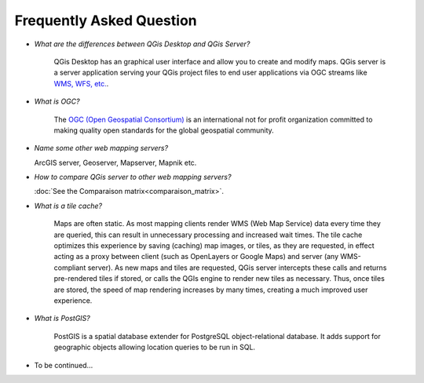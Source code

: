 *************************
Frequently Asked Question
*************************


.. only:: html

   .. contents::
      :local:
      :depth: 3


* *What are the differences between QGis Desktop and QGis Server?*

	QGis Desktop has an graphical user interface and allow you to create and modify maps. QGis server is a server application serving your QGis project files to end user applications via OGC streams like `WMS, WFS, etc. <https://www.ogc.org/docs/is>`_.

* *What is OGC?*

	The `OGC (Open Geospatial Consortium) <https://www.ogc.org/>`_ is an international not for profit organization committed to making quality open standards for the global geospatial community.

* *Name some other web mapping servers?*

  ArcGIS server, Geoserver, Mapserver, Mapnik etc.

*	*How to compare QGis server to other web mapping servers?*

	:doc:`See the Comparaison matrix<comparaison_matrix>`.

* *What is a tile cache?*

	Maps are often static. As most mapping clients render WMS (Web Map Service) data every time they are queried, this can result in unnecessary processing and increased wait times. The tile cache optimizes this experience by saving (caching) map images, or tiles, as they are requested, in effect acting as a proxy between client (such as OpenLayers or Google Maps) and server (any WMS-compliant server). As new maps and tiles are requested, QGis server intercepts these calls and returns pre-rendered tiles if stored, or calls the QGIs engine to render new tiles as necessary. Thus, once tiles are stored, the speed of map rendering increases by many times, creating a much improved user experience.

* *What is PostGIS?*

	PostGIS is a spatial database extender for PostgreSQL object-relational database. It adds support for geographic objects allowing location queries to be run in SQL.

* To be continued...
